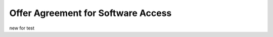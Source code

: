 Offer Agreement for Software Access
######################################################################################

.. old (deprecated)

  .. raw:: html

      <embed>
        <iframe align="middle" frameborder="1" height="907px" id="ID" scrolling="auto" src="https://wiki.edin.ua/en/latest/_static/files/Oferty/EDI_NETWORK_Offer_contract_11_05_22.pdf" style="border:1px solid #666CCC" title="PDF" width="99.5%"></iframe>
      </embed>





.. to preview content(PPT, XLS, XLSX, PDF, etc..). Do not change File Name! It used in an application

.. raw:: html

   <iframe src="https://docs.google.com/viewer?url=https://raw.githubusercontent.com/EDI-N/Docs_en/master/docs/_static/files/Oferty/EDI_NETWORK_Offer_contract.pdf&embedded=true" style="width:100%; height:907px;" frameborder="0"></iframe>

new for test

.. raw:: html

   <iframe src="https://wiki.edin.ua/en/latest/_static/files/Oferty/EDI_NETWORK_Offer_contract.pdf" style="width:100%; height:907px;" frameborder="0"></iframe>
